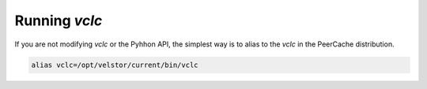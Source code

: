 Running *vclc*
==============

If you are not modifying *vclc* or the Pyhhon API, the simplest
way is to alias to the *vclc* in the PeerCache distribution.

.. code-block:: console

  alias vclc=/opt/velstor/current/bin/vclc
